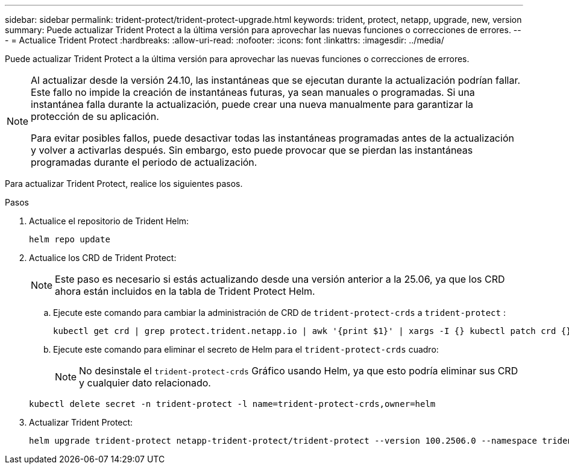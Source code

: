 ---
sidebar: sidebar 
permalink: trident-protect/trident-protect-upgrade.html 
keywords: trident, protect, netapp, upgrade, new, version 
summary: Puede actualizar Trident Protect a la última versión para aprovechar las nuevas funciones o correcciones de errores. 
---
= Actualice Trident Protect
:hardbreaks:
:allow-uri-read: 
:nofooter: 
:icons: font
:linkattrs: 
:imagesdir: ../media/


[role="lead"]
Puede actualizar Trident Protect a la última versión para aprovechar las nuevas funciones o correcciones de errores.

[NOTE]
====
Al actualizar desde la versión 24.10, las instantáneas que se ejecutan durante la actualización podrían fallar. Este fallo no impide la creación de instantáneas futuras, ya sean manuales o programadas. Si una instantánea falla durante la actualización, puede crear una nueva manualmente para garantizar la protección de su aplicación.

Para evitar posibles fallos, puede desactivar todas las instantáneas programadas antes de la actualización y volver a activarlas después. Sin embargo, esto puede provocar que se pierdan las instantáneas programadas durante el periodo de actualización.

====
Para actualizar Trident Protect, realice los siguientes pasos.

.Pasos
. Actualice el repositorio de Trident Helm:
+
[source, console]
----
helm repo update
----
. Actualice los CRD de Trident Protect:
+

NOTE: Este paso es necesario si estás actualizando desde una versión anterior a la 25.06, ya que los CRD ahora están incluidos en la tabla de Trident Protect Helm.

+
.. Ejecute este comando para cambiar la administración de CRD de  `trident-protect-crds` a  `trident-protect` :
+
[source, console]
----
kubectl get crd | grep protect.trident.netapp.io | awk '{print $1}' | xargs -I {} kubectl patch crd {} --type merge -p '{"metadata":{"annotations":{"meta.helm.sh/release-name": "trident-protect"}}}'
----
.. Ejecute este comando para eliminar el secreto de Helm para el  `trident-protect-crds` cuadro:
+

NOTE: No desinstale el  `trident-protect-crds` Gráfico usando Helm, ya que esto podría eliminar sus CRD y cualquier dato relacionado.

+
[source, console]
----
kubectl delete secret -n trident-protect -l name=trident-protect-crds,owner=helm
----


. Actualizar Trident Protect:
+
[source, console]
----
helm upgrade trident-protect netapp-trident-protect/trident-protect --version 100.2506.0 --namespace trident-protect
----

